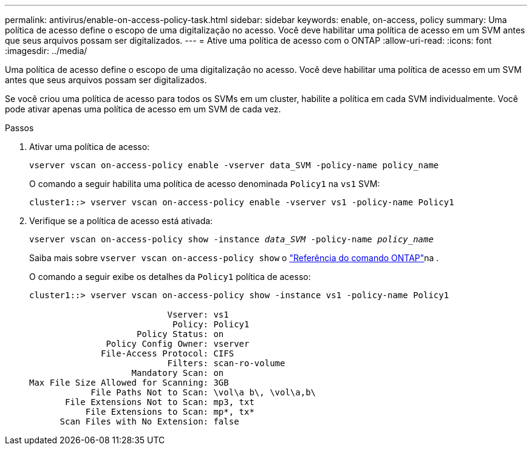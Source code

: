 ---
permalink: antivirus/enable-on-access-policy-task.html 
sidebar: sidebar 
keywords: enable, on-access, policy 
summary: Uma política de acesso define o escopo de uma digitalização no acesso. Você deve habilitar uma política de acesso em um SVM antes que seus arquivos possam ser digitalizados. 
---
= Ative uma política de acesso com o ONTAP
:allow-uri-read: 
:icons: font
:imagesdir: ../media/


[role="lead"]
Uma política de acesso define o escopo de uma digitalização no acesso. Você deve habilitar uma política de acesso em um SVM antes que seus arquivos possam ser digitalizados.

Se você criou uma política de acesso para todos os SVMs em um cluster, habilite a política em cada SVM individualmente. Você pode ativar apenas uma política de acesso em um SVM de cada vez.

.Passos
. Ativar uma política de acesso:
+
`vserver vscan on-access-policy enable -vserver data_SVM -policy-name policy_name`

+
O comando a seguir habilita uma política de acesso denominada `Policy1` na `vs1` SVM:

+
[listing]
----
cluster1::> vserver vscan on-access-policy enable -vserver vs1 -policy-name Policy1
----
. Verifique se a política de acesso está ativada:
+
`vserver vscan on-access-policy show -instance _data_SVM_ -policy-name _policy_name_`

+
Saiba mais sobre `vserver vscan on-access-policy show` o link:https://docs.netapp.com/us-en/ontap-cli/vserver-vscan-on-access-policy-show.html["Referência do comando ONTAP"^]na .

+
O comando a seguir exibe os detalhes da `Policy1` política de acesso:

+
[listing]
----
cluster1::> vserver vscan on-access-policy show -instance vs1 -policy-name Policy1

                           Vserver: vs1
                            Policy: Policy1
                     Policy Status: on
               Policy Config Owner: vserver
              File-Access Protocol: CIFS
                           Filters: scan-ro-volume
                    Mandatory Scan: on
Max File Size Allowed for Scanning: 3GB
            File Paths Not to Scan: \vol\a b\, \vol\a,b\
       File Extensions Not to Scan: mp3, txt
           File Extensions to Scan: mp*, tx*
      Scan Files with No Extension: false
----

